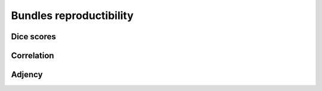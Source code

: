 Bundles reproductibility
========================

Dice scores
------------------------

.. raw:: html
  :file: bundles_reproductibility/bdl_dice.html
  
  
Correlation
------------------------

.. raw:: html
  :file: bundles_reproductibility/bdl_correlation.html

Adjency
------------------------

.. raw:: html
  :file: bundles_reproductibility/bdl_adjency.html
  
  
  
  
